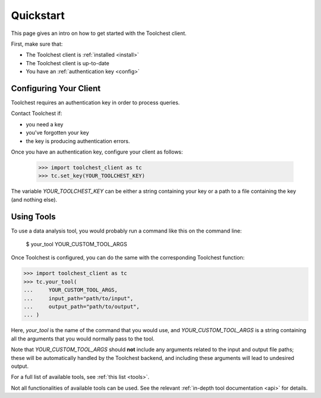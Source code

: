 .. _quickstart:

Quickstart
==========

This page gives an intro on how to get started with the Toolchest client.

First, make sure that:

* The Toolchest client is :ref:`installed <install>`
* The Toolchest client is up-to-date
* You have an :ref:`authentication key <config>`

.. _config:

Configuring Your Client
-----------------------

Toolchest requires an authentication key in order to process queries.

Contact Toolchest if:

* you need a key
* you've forgotten your key
* the key is producing authentication errors.

Once you have an authentication key, configure your client as follows:

    >>> import toolchest_client as tc
    >>> tc.set_key(YOUR_TOOLCHEST_KEY)

The variable `YOUR_TOOLCHEST_KEY` can be either a string containing your
key or a path to a file containing the key (and nothing else).

Using Tools
-----------

To use a data analysis tool, you would probably run a command like this on the
command line:

    $ your_tool YOUR_CUSTOM_TOOL_ARGS

Once Toolchest is configured, you can do the same with the corresponding
Toolchest function:

>>> import toolchest_client as tc
>>> tc.your_tool(
...     YOUR_CUSTOM_TOOL_ARGS,
...     input_path="path/to/input",
...     output_path="path/to/output",
... )

Here, `your_tool` is the name of the command that you would use, and
`YOUR_CUSTOM_TOOL_ARGS` is a string containing all the arguments that you would
normally pass to the tool.

Note that `YOUR_CUSTOM_TOOL_ARGS` should **not** include any arguments related
to the input and output file paths; these will be automatically handled by the
Toolchest backend, and including these arguments will lead to undesired output.

For a full list of available tools, see :ref:`this list <tools>`.

Not all functionalities of available tools can be used. See the
relevant :ref:`in-depth tool documentation <api>` for details.
